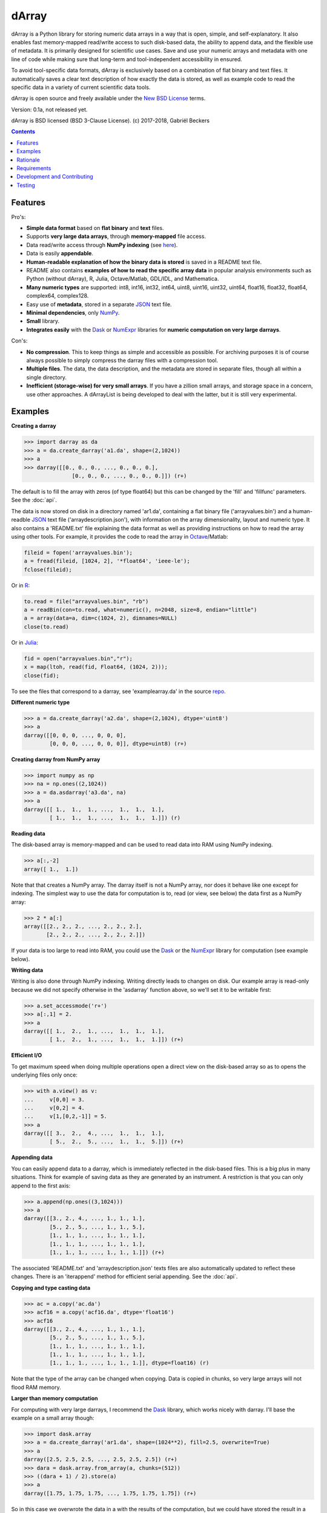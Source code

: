 ======
dArray
======

.. image:: https://travis-ci.org/gbeckers/dArray.svg?branch=master
   :target: https://travis-ci.org/gbeckers/dArray?branch=master


dArray is a Python library for storing numeric data arrays in a way that is
open, simple, and self-explanatory. It also enables fast memory-mapped
read/write access to such disk-based data, the ability to append data, and the
flexible use of metadata. It is primarily designed for scientific use cases.
Save and use your numeric arrays and metadata with one line of code
while making sure that long-term and tool-independent accessibility in ensured.

To avoid tool-specific data formats, dArray is exclusively based
on a combination of flat binary and text files. It automatically saves a clear
text description of how exactly the data is stored, as well as example code
to read the specific data in a variety of current scientific data tools.

dArray is open source and freely available under the `New BSD License`_ terms.

Version: 0.1a, not released yet.

dArray is BSD licensed (BSD 3-Clause License).
(c) 2017-2018, Gabriël Beckers


.. contents:: Contents
    :depth: 1


Features
--------
Pro's:

- **Simple data format** based on **flat binary** and **text** files.
- Supports **very large data arrays**, through **memory-mapped** file access.
- Data read/write access through **NumPy indexing** (see
  `here`_).
- Data is easily **appendable**.
- **Human-readable explanation of how the binary data is stored** is
  saved in a README text file.
- README also contains **examples of how to read the
  specific array data** in popular analysis environments
  such as Python (without dArray), R, Julia, Octave/Matlab, GDL/IDL, and
  Mathematica.
- **Many numeric types** are supported:  int8, int16, int32, int64, uint8,
  uint16, uint32, uint64, float16, float32, float64, complex64, complex128.
- Easy use of **metadata**, stored in a separate `JSON`_ text file.
- **Minimal dependencies**, only `NumPy`_.
- **Small** library.
- **Integrates easily** with the `Dask`_ or `NumExpr`_ libraries for **numeric
  computation on very large darrays**.

Con's:

- **No compression**. This to keep things as simple and accessible as
  possible. For archiving purposes it is of course always possible to simply
  compress the darray files with a compression tool.
- **Multiple files**. The data, the data description, and the metadata are
  stored in separate files, though all within a single directory.
- **Inefficient (storage-wise) for very small arrays**. If you have a
  zillion small arrays, and storage space in a concern, use other approaches.
  A dArrayList is being developed to deal with the latter, but it is still
  very experimental.



Examples
--------

**Creating a darray**

.. code-block:: python

    >>> import darray as da
    >>> a = da.create_darray('a1.da', shape=(2,1024))
    >>> a
    >>> darray([[0., 0., 0., ..., 0., 0., 0.],
                   [0., 0., 0., ..., 0., 0., 0.]]) (r+)

The default is to fill the array with zeros (of type float64) but this can
be changed by the  'fill' and 'fillfunc' parameters. See the :doc:`api`.

The data is now stored on disk in a directory named 'ar1.da', containing a
flat binary file ('arrayvalues.bin') and a human-readble `JSON`_ text file
('arraydescription.json'), with information on the array dimensionality,
layout and numeric type. It also contains a 'README.txt' file explaining the
data format as well as providing instructions on how to read the array
using other tools. For example, it provides the code to read the array in
`Octave`_/Matlab:

.. code-block:: octave

    fileid = fopen('arrayvalues.bin');
    a = fread(fileid, [1024, 2], '*float64', 'ieee-le');
    fclose(fileid);

Or in `R`_:

.. code-block:: R

    to.read = file("arrayvalues.bin", "rb")
    a = readBin(con=to.read, what=numeric(), n=2048, size=8, endian="little")
    a = array(data=a, dim=c(1024, 2), dimnames=NULL)
    close(to.read)

Or in `Julia`_:

.. code-block:: julia

    fid = open("arrayvalues.bin","r");
    x = map(ltoh, read(fid, Float64, (1024, 2)));
    close(fid);

To see the files that correspond to a darray, see 'examplearray.da' in the
source `repo`_.


**Different numeric type**

.. code-block:: python

    >>> a = da.create_darray('a2.da', shape=(2,1024), dtype='uint8')
    >>> a
    darray([[0, 0, 0, ..., 0, 0, 0],
            [0, 0, 0, ..., 0, 0, 0]], dtype=uint8) (r+)

**Creating darray from NumPy array**

.. code-block:: python

    >>> import numpy as np
    >>> na = np.ones((2,1024))
    >>> a = da.asdarray('a3.da', na)
    >>> a
    darray([[ 1.,  1.,  1., ...,  1.,  1.,  1.],
            [ 1.,  1.,  1., ...,  1.,  1.,  1.]]) (r)

**Reading data**

The disk-based array is memory-mapped and can be used to read data into
RAM using NumPy
indexing.

.. code-block:: python

    >>> a[:,-2]
    array([ 1.,  1.])

Note that that creates a NumPy array. The darray itself is not a NumPy array,
nor does it behave like one except for indexing. The simplest way to use the
data for computation is to, read (or view, see below) the data first as a
NumPy array:

.. code-block:: python

    >>> 2 * a[:]
    array([[2., 2., 2., ..., 2., 2., 2.],
           [2., 2., 2., ..., 2., 2., 2.]])

If your data is too large to read into RAM, you could use the `Dask`_ or
the `NumExpr`_ library for computation (see example below).

**Writing data**

Writing is also done through NumPy indexing. Writing directly leads to
changes on disk. Our example array is read-only because we did not specify
otherwise in the 'asdarray' function above, so we'll set it to be writable
first:

.. code-block:: python

    >>> a.set_accessmode('r+')
    >>> a[:,1] = 2.
    >>> a
    darray([[ 1.,  2.,  1., ...,  1.,  1.,  1.],
            [ 1.,  2.,  1., ...,  1.,  1.,  1.]]) (r+)

**Efficient I/O**

To get maximum speed when doing multiple operations open a direct view on
the disk-based array so as to opens the underlying files only once:

.. code-block:: python

    >>> with a.view() as v:
    ...     v[0,0] = 3.
    ...     v[0,2] = 4.
    ...     v[1,[0,2,-1]] = 5.
    >>> a
    darray([[ 3.,  2.,  4., ...,  1.,  1.,  1.],
            [ 5.,  2.,  5., ...,  1.,  1.,  5.]]) (r+)

**Appending data**

You can easily append data to a darray, which is immediately reflected in
the disk-based files. This is a big plus in many situations. Think for example
of saving data as they are generated by an instrument. A restriction is
that you can only append to the first axis:

.. code-block:: python

    >>> a.append(np.ones((3,1024)))
    >>> a
    darray([[3., 2., 4., ..., 1., 1., 1.],
            [5., 2., 5., ..., 1., 1., 5.],
            [1., 1., 1., ..., 1., 1., 1.],
            [1., 1., 1., ..., 1., 1., 1.],
            [1., 1., 1., ..., 1., 1., 1.]]) (r+)


The associated 'README.txt' and 'arraydescription.json' texts files are also
automatically updated to reflect these changes. There is an 'iterappend'
method for efficient serial appending. See the :doc:`api`.

**Copying and type casting data**

.. code-block:: python

    >>> ac = a.copy('ac.da')
    >>> acf16 = a.copy('acf16.da', dtype='float16')
    >>> acf16
    darray([[3., 2., 4., ..., 1., 1., 1.],
            [5., 2., 5., ..., 1., 1., 5.],
            [1., 1., 1., ..., 1., 1., 1.],
            [1., 1., 1., ..., 1., 1., 1.],
            [1., 1., 1., ..., 1., 1., 1.]], dtype=float16) (r)


Note that the type of the array can be changed when copying. Data is copied
in chunks, so very large arrays will not flood RAM memory.


**Larger than memory computation**

For computing with very large darrays, I recommend the `Dask`_ library,
which works nicely with darray. I'll base the example on a small array
though:

.. code-block:: python

    >>> import dask.array
    >>> a = da.create_darray('ar1.da', shape=(1024**2), fill=2.5, overwrite=True)
    >>> a
    darray([2.5, 2.5, 2.5, ..., 2.5, 2.5, 2.5]) (r+)
    >>> dara = dask.array.from_array(a, chunks=(512))
    >>> ((dara + 1) / 2).store(a)
    >>> a
    darray([1.75, 1.75, 1.75, ..., 1.75, 1.75, 1.75]) (r+)

So in this case we overwrote the data in a with the results of the computation,
but we could have stored the result in a different darray of the same shape.
Dask can do more powerful things, for which I refer to the
`Dask documentation`_. The point here is that darrays can be both sources
and stores for Dask.

Alternatively, you can use the `NumExpr`_ library using a view of the darray,
like so:

.. code-block:: python

    >>> import numexpr as ne
    >>> a = da.create_darray('a3.da', shape=(1024**2), fill=2.5)
    >>> with a.view() as v:
    ...     ne.evaluate('(v + 1) / 2', out=v)
    >>> a
    darray([1.75, 1.75, 1.75, ..., 1.75, 1.75, 1.75]) (r+)

**Metadata**

Metadata can be read and written as a dictionary. Changes correspond to
changes in a human-readable JSON text file that holds the metadata on disk.

.. code-block:: python

    >>> a.metadata
    {}
    >>> a.metadata['samplingrate'] = 1000.
    >>> a.metadata
    {'samplingrate': 1000.0}
    >>> a.metadata.update({'starttime': '12:00:00', 'electrodes': [2, 5]})
    >>> a.metadata
    {'electrodes': [2, 5], 'samplingrate': 1000.0, 'starttime': '12:00:00'}
    >>> a.metadata['starttime'] = '13:00:00'
    >>> a.metadata
    {'electrodes': [2, 5], 'samplingrate': 1000.0, 'starttime': '13:00:00'}
    >>> del a.metadata['starttime']
    a.metadata
    {'electrodes': [2, 5], 'samplingrate': 1000.0}

When making multiple changes it is more efficient to use the 'update' method
to make them all at once, as shown above.

Since JSON is used to store the metadata, you cannot store arbitrary python
objects. You can only store:

- strings
- numbers
- booleans (True/False)
- None
- lists
- dictionaries with string keys


Rationale
---------

Scientific data should preferably be stored or at least archived in a file
format that is as simple and self-explanatory. This ensures readability by
a variety of currently used analysis tools (Python, R, Octave/Matlab, Julia,
GDL/IDL, Mathematic, Igor Pro, etc) as well as future tools. This is in
line with the principle of openness and facilitates re-use and
reproducibility of scientific results. At the same time, it would be nice
if data files could still be created and accessed efficiently, also when
data sets are large.

dArray tries to address both requirements for numeric data arrays.

It stores the data itself in a flat binary file. This is a future-proof way
of storing numeric data, as long as clear information is provided on how the
binary data is organized. Many file formats write such information as a
header in front of the numeric data. However, that requires the reader
somehow to know how long the header part of the file is and how to
interpret it. A header is clearly not the ideal solution when maximizing
readability, because we want to assume as little a priori knowledge as
possible.

dArray therefore writes the information about the organization of the data
to a separate file. In addition to getting rid of the header, this allows us
to write the information in plain text format. An interesting other
approach would be to simply embed this information in the name of the
binary file, see `pyfbf`_. Nevertheless, I prefer providing more comprehensive
information then could realistically fit in a file name.

This approach makes it is easy to read your numeric array data with one or a
few lines of code, or even with GUI import tools, without depending on the
dArray library itself. To facilitate this process, dArray saves together
with the data a README text file that explains the format, and that
contains example code of how to read the specific data with common tools
such as Python/NumPy, R, Julia, MatLab/Octave, and Mathematica. Just copy
and paste to read the data. Sharing your data is now very easy because
every array that you save can be simply be provided as such to your
colleagues. It already contains a text document that explains how to read
the data, in many cases with minimal effort.

The choice of storing the actual data in a flat binary file may at first
seem odd given that there exist nice and broadly supported solutions for
binary scientific data, such as `HDF5`_, which feature access time and
storage space optimizations. I have used and use HDF5 a lot, and I like it,
but in my own work I find that in many cases this solution can be too complex
for my needs. Complexity has costs as well as benefits, and I now only
use it when the benefits clearly outweigh the costs, which is sometimes but
not often the case. For an interesting view on this topic I refer to a
`blog of Cyrille Rossant`_, which is in line with my own experiences.

In terms of usage from a python environment , dArray is very similar to
using a NumPy memory-mapped `.npy`_ file. The only differences are that the
binary data and header info are split over different files to make the data
more easily readable by other tools, that data can easily be appended,
and that you can flexibly use and store arbitrary metadata.


There are of course also disadvantages to this approach.

- Although the data is widely readable by many scientific analysis tools and
  programming languages, it lacks the ease of 'double-click access' that
  specific data file formats have. For example, if your data is a sound
  recording, saving it in '.wav' format enables you to directly open it in any
  audio program.
- To keep things as simple as possible, dArray does not use compression.
  Depending on the data, storage can thus take more disk space than
  necessary. If you are archiving your data and insist on minimizing
  disk space usage you can compress the data files with a general
  compression tool that is likely to be still supported in the distant future,
  such as bzip2. Sometimes, compression is used to speed up
  data transmission to the processor cache (see for example `blosc`_). You
  are missing out on that as well. However, in addition to making your data
  less easy to read, this type of compression may require careful tweaking of
  parameters depending on how you typically read and write the data, and
  failing to do so may lead to access that is in fact slower.
- Your data is not stored in one file, but in a directory that contains
  3-4 files (depending if you save metadata), at least 2 of whicSh are small
  text files (~150 b - 1.7 kb). This has two disadvantages:

  - It is less ideal when transferring data, for example by email. You may
    want to archive them into a single file first (zip, tar).
  - In many file systems, files take up a minimum amount of disk space
    (normally 512 b - 4 kb) even if the data they contain is not that large.
    dArray's way of storing data is thus space-inefficient if you have
    zillions of very small data arrays stored separately.


Requirements
------------

dArray requires Python 3.6+ and NumPy.

Development and Contributing
----------------------------

This library is developed by Gabriël Beckers. It is being used in practice
in the lab, but a formal first release will be done when there are more unit
tests. Also, the naming of some functions/methods may still change. Any help /
suggestions / ideas / contributions are very welcome and
appreciated. For any comment, question, or error, please open an `issue`_ or
propose a `pull`_ request on GitHub.

Code can be found on GitHub: https://github.com/gjlbeckers-uu/dArray

Testing
-------

To run the test suite:

.. code-block:: python

    >>> import darray as da
    >>> da.test()
    ............................
    ----------------------------------------------------------------------
    Ran 28 tests in 4.798s

    OK
    <unittest.runner.TextTestResult run=28 errors=0 failures=0>



.. _New BSD License: https://opensource.org/licenses/BSD-3-Clause
.. _NumPy indexing: https://docs.scipy.org/doc/numpy-1.13.0/reference/arrays.indexing.html
.. _JSON : https://en.wikipedia.org/wiki/JSON
.. _NumPy : http://www.numpy.org/
.. _here: https://docs.scipy.org/doc/numpy-1.13.0/reference/arrays.indexing.html
.. _R : https://cran.r-project.org/
.. _Octave : https://www.gnu.org/software/octave/
.. _Julia : https://julialang.org/
.. _Dask documentation: https://dask.pydata.org/en/latest/index.html
.. _Dask: https://dask.pydata.org/en/latest/
.. _NumExpr: https://numexpr.readthedocs.io/en/latest/
.. _.npy: https://docs.scipy.org/doc/numpy-dev/neps/npy-format.html
.. _blosc: https://github.com/Blosc/c-blosc
.. _pyfbf: https://github.com/davidh-ssec/pyfbf
.. _HDF5: https://www.hdfgroup.org/
.. _blog of Cyrille Rossant: http://cyrille.rossant.net/moving-away-hdf5/
.. _issue: https://github.com/gjlbeckers-uu/dArray/issues
.. _pull: https://github.com/gjlbeckers-uu/dArray/pulls
.. _repo: https://github.com/gjlbeckers-uu/dArray